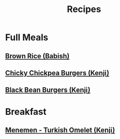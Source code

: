 #+title: Recipes

* Full Meals
** [[https://youtube.com/watch?v=hMDwYiYIeRw&feature=share][Brown Rice (Babish)]]
** [[https://youtube.com/watch?v=XdGcXsvTYQY&feature=share][Chicky Chickpea Burgers (Kenji)]]
** [[https://youtube.com/watch?v=BMgLRD2v5w0&feature=share][Black Bean Burgers (Kenji)]]
* Breakfast
** [[https://youtube.com/watch?v=uFxXw0eSSC0&feature=share][Menemen - Turkish Omelet (Kenji)]]
